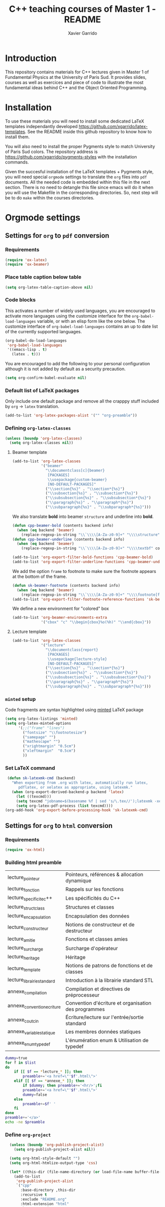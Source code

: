 #+TITLE:  C++ teaching courses of Master 1 - README
#+AUTHOR: Xavier Garrido

* Introduction

This repository contains materials for C++ lectures given in Master 1 of
Fundamental Physics at the University of Paris Sud. It provides slides, courses
as well as exercices and piece of code to illustrate the most fundamental ideas
behind C++ and the Object Oriented Programming.

* Installation

To use these materials you will need to install some dedicated LaTeX templates
independantly developed https://github.com/xgarrido/latex-templates. See the
README inside this github repository to know how to install them.

You will also need to install the proper Pygments style to match University of
Paris Sud colors. The repository address is
https://github.com/xgarrido/pygments-styles with the installation commands.

Given the succesful installation of the LaTeX templates + Pygments style, you
will need special =orgmode= settings to translate the =org= files into =pdf=
documents. All the needed code is embedded within this file in the next
section. There is no need to detangle this file since emacs will do it when you
will use the Makefile in the corresponding directories. So, next step will be to
do =make= within the courses directories.

* Orgmode settings
:PROPERTIES:
:TANGLE: README.el
:END:
** Settings for =org= to =pdf= conversion
*** Requirements
#+BEGIN_SRC emacs-lisp
  (require 'ox-latex)
  (require 'ox-beamer)
#+END_SRC
*** Place table caption below table
#+BEGIN_SRC emacs-lisp
  (setq org-latex-table-caption-above nil)
#+END_SRC
*** Code blocks
This activates a number of widely used languages, you are encouraged to activate
more languages using the customize interface for the =org-babel-load-languages=
variable, or with an elisp form like the one below.  The customize interface of
=org-babel-load-languages= contains an up to date list of the currently
supported languages.
#+BEGIN_SRC emacs-lisp
  (org-babel-do-load-languages
   'org-babel-load-languages
   '((emacs-lisp . t)
     (latex . t)))
#+END_SRC

You are encouraged to add the following to your personal configuration
although it is not added by default as a security precaution.
#+BEGIN_SRC emacs-lisp
  (setq org-confirm-babel-evaluate nil)
#+END_SRC

*** Default list of LaTeX packages
Only include one default package and remove all the crapppy stuff included by
=org= \rightarrow =latex= translation.

#+BEGIN_SRC emacs-lisp
  (add-to-list 'org-latex-packages-alist '("" "org-preamble"))
#+END_SRC

*** Defining =org-latex-classes=

#+BEGIN_SRC emacs-lisp
  (unless (boundp 'org-latex-classes)
    (setq org-latex-classes nil))
#+END_SRC

**** Beamer template
#+BEGIN_SRC emacs-lisp
  (add-to-list 'org-latex-classes
               '("beamer"
                 "\\documentclass[c]{beamer}
                  [PACKAGES]
                  \\usepackage{custom-beamer}
                  [NO-DEFAULT-PACKAGES]"
                 ("\\section{%s}" . "\\section*{%s}")
                 ("\\subsection{%s}" . "\\subsection*{%s}")
                 ("\\subsubsection{%s}" . "\\subsubsection*{%s}")
                 ("\\paragraph{%s}" . "\\paragraph*{%s}")
                 ("\\subparagraph{%s}" . "\\subparagraph*{%s}")))
#+END_SRC

We also translate *bold* into beamer =structure= and underline into *bold*.
#+BEGIN_SRC emacs-lisp
  (defun cpp-beamer-bold (contents backend info)
    (when (eq backend 'beamer)
      (replace-regexp-in-string "\\`\\\\[A-Za-z0-9]+" "\\\\structure" contents)))
  (defun cpp-beamer-underline (contents backend info)
    (when (eq backend 'beamer)
      (replace-regexp-in-string "\\`\\\\[A-Za-z0-9]+" "\\\\textbf" contents)))

  (add-to-list 'org-export-filter-bold-functions 'cpp-beamer-bold)
  (add-to-list 'org-export-filter-underline-functions 'cpp-beamer-underline)
#+END_SRC

We add the option =frame= to footnote to make sure the footnote appears at the
bottom of the frame.
#+BEGIN_SRC emacs-lisp
  (defun sk-beamer-footnote (contents backend info)
    (when (eq backend 'beamer)
      (replace-regexp-in-string "\\`\\\\[A-Za-z0-9]+" "\\\\footnote[frame]" contents)))
  (add-to-list 'org-export-filter-footnote-reference-functions 'sk-beamer-footnote)
#+END_SRC

We define a new environment for "colored" box
#+BEGIN_SRC emacs-lisp
  (add-to-list 'org-beamer-environments-extra
               '("cbox" "c" "\\begin{cbox}%o(%h)" "\\end{cbox}"))
#+END_SRC

**** Lecture template
#+BEGIN_SRC emacs-lisp :results none
  (add-to-list 'org-latex-classes
               '("lecture"
                 "\\documentclass{report}
                  [PACKAGES]
                  \\usepackage{lecture-style}
                  [NO-DEFAULT-PACKAGES]"
                 ("\\section{%s}" . "\\section*{%s}")
                 ("\\subsection{%s}" . "\\subsection*{%s}")
                 ("\\subsubsection{%s}" . "\\subsubsection*{%s}")
                 ("\\paragraph{%s}" . "\\paragraph*{%s}")
                 ("\\subparagraph{%s}" . "\\subparagraph*{%s}")))
#+END_SRC

*** =minted= setup
Code fragments are syntax highlighted using [[https://code.google.com/p/minted/][minted]] LaTeX package

#+BEGIN_SRC emacs-lisp :results silent
  (setq org-latex-listings 'minted)
  (setq org-latex-minted-options
        '(;;("frame" "lines")
          ("fontsize" "\\footnotesize")
          ("samepage" "")
          ("mathescape" "")
          ("xrightmargin" "0.5cm")
          ("xleftmargin"  "0.5cm")
          ))
#+END_SRC

*** Set LaTeX command
#+BEGIN_SRC emacs-lisp
   (defun sk-latexmk-cmd (backend)
     "When exporting from .org with latex, automatically run latex,
        pdflatex, or xelatex as appropriate, using latexmk."
     (when (org-export-derived-backend-p backend 'latex)
       (let ((texcmd)))
       (setq texcmd "jobname=$(basename %f | sed 's/\.tex//');latexmk -xelatex -shell-escape -quiet %f && mkdir -p latex.d && mv ${jobname}.* latex.d/. && mv latex.d/${jobname}.{org,tex,pdf,fdb_latexmk} .")
       (setq org-latex-pdf-process (list texcmd))))
  (org-add-hook 'org-export-before-processing-hook 'sk-latexmk-cmd)
#+END_SRC
** Settings for =org= to =html= conversion
*** Requirements
#+BEGIN_SRC emacs-lisp
  (require 'ox-html)
#+END_SRC
*** Building html preamble
#+TBLNAME: lecture_list :results none
|----------------------------+------------------------------------------------------|
| lecture_pointeur           | Pointeurs, références & allocation dynamique         |
| lecture_fonction           | Rappels sur les fonctions                            |
| lecture_specificite_c++    | Les spécificités du C++                              |
| lecture_struct_class       | Structures et classes                                |
| lecture_encapsulation      | Encapsulation des données                            |
| lecture_constructeur       | Notions de constructeur et de destructeur            |
| lecture_amitie             | Fonctions et classes amies                           |
| lecture_surcharge          | Surcharge d'opérateur                                |
| lecture_heritage           | Héritage                                             |
| lecture_template           | Notions de patrons de fonctions et de classes        |
| lecture_librairie_standard | Introduction à la librairie standard STL             |
| annexe_compilation         | Compilation et directives de préprocesseur           |
| annexe_convention_ecriture | Convention d'écriture et organisation des programmes |
| annexe_cout_cin            | Écriture/lecture sur l'entrée/sortie standard        |
| annexe_variable_statique   | Les membres données statiques                        |
| annexe_enum_typedef        | L'énumération enum & Utilisation de typedef          |
|----------------------------+------------------------------------------------------|

#+NAME: html-preamble
#+HEADERS: :var list=""
#+BEGIN_SRC sh :tangle no :results output
  dummy=true
  for f in $list
  do
      if [[ $f == *lecture_* ]]; then
          preamble+='<a href=\"'$f'.html\">'
      elif [[ $f == *annexe_* ]]; then
          if $dummy; then preamble+='<hr/>';fi
          preamble+='<a href=\"'$f'.html\">'
          dummy=false
      else
          preamble+=$f' '
      fi
  done
  preamble+='</a>'
  echo -ne $preamble
#+END_SRC
*** Define =org-project=
#+BEGIN_SRC emacs-lisp :noweb yes
    (unless (boundp 'org-publish-project-alist)
      (setq org-publish-project-alist nil))

    (setq org-html-style-default "")
    (setq org-html-htmlize-output-type 'css)

    (let* ((this-dir (file-name-directory (or load-file-name buffer-file-name))))
      (add-to-list
       'org-publish-project-alist
       `("cpp"
         :base-directory ,this-dir
         :recursive t
         :exclude "README.org"
         :html-extension "html"
         :base-extension "org"
         :publishing-directory ,(expand-file-name "doc" this-dir)
         :publishing-function org-html-publish-to-html
         :section-numbers nil
         :html-head "<link rel=\"stylesheet\" href=\"../stylesheets/styles.css\">
                     <link rel=\"stylesheet\" href=\"../stylesheets/org-pygments.css\">"
         :html-preamble "<<html-preamble(lecture_list)>>"
         :html-postamble nil)))

  (defun cpp-filter-latex-fragment (contents backend info)
    (when (eq backend 'html)
      (replace-regexp-in-string "\\\\Cpp" "C++" contents)))
  (add-to-list 'org-export-filter-latex-fragment-functions 'cpp-filter-latex-fragment)
  (defun cpp-filter-link (contents backend info)
    (when (eq backend 'html)
      (replace-regexp-in-string ".pdf" ".html" contents)))
  (add-to-list 'org-export-filter-link-functions 'cpp-filter-link)
  (defun cpp-filter-headline (contents backend info)
    (when (eq backend 'html)
      (replace-regexp-in-string "</h1>" "</h1><hr/>" contents)))
  (add-to-list 'org-export-filter-final-output-functions 'cpp-filter-headline)
#+END_SRC
*** Publish =cpp= project
#+BEGIN_SRC emacs-lisp
  (defun org-publish-cpp ()
    (progn
      (org-publish-project "cpp" 'force)))
#+END_SRC

*** Define a =by-backend= macro to deal with =tikzpicture= inclusion
#+BEGIN_SRC emacs-lisp
  (setq org-babel-latex-htlatex "htlatex")
  (defmacro by-backend (&rest body)
    `(case (if (boundp 'backend) (org-export-backend-name backend) nil) ,@body))
#+END_SRC
*** CSS stylesheets
**** Main stylesheets
:PROPERTIES:
:TANGLE: doc/stylesheets/styles.css
:END:
***** Google fonts
#+BEGIN_SRC css
  @import url(https://fonts.googleapis.com/css?family=Lato:300italic,700italic,300,700);
  @import url(https://fonts.googleapis.com/css?family=Inconsolata);
  @import url(https://fonts.googleapis.com/css?family=Lobster);
#+END_SRC

***** Other stuff
#+BEGIN_SRC css
    body {
        width:860px;
        margin:0 auto;
        padding:50px;
        font:14px/1.5 Lato, "Helvetica Neue", Helvetica, Arial, sans-serif;
        color:#777;
        font-weight:300;
    }

    h1, h2, h3, h4, h5, h6 {
        color:#222;
        margin:0 0 20px;
    }

    p, ul, ol, table, pre, dl {
        margin:0 0 20px;
    }

    h1, h2, h3 {
        line-height:1.1;
    }

    h1 {
        /*font-family:Lobster;*/
        font-size:28px;
    }

    h2 {
        color:#393939;
    }

    h3, h4, h5, h6 {
        color:#494949;
    }

    a {
        color:#39c;
        font-weight:400;
        text-decoration:none;
    }

    a:hover {
        color:#069;
    }

    a small {
        font-size:11px;
        color:#777;
        margin-top:-0.6em;
        display:block;
    }

    a:hover small {
        color:#777;
    }

    blockquote, .remark {
        border-left:1px solid #e5e5e5;
        margin:0;
        padding:0 0 0 20px;
        font-style:italic;
    }

    code, pre, .prompt {
        font-family:Inconsolata, Monaco, Bitstream Vera Sans Mono, Lucida Console, Terminal;
        color:#777;
        font-size:12px;
    }

    pre {
        padding:8px 15px;
        background: #f8f8f8;
        border-radius:5px;
        border:1px solid #e5e5e5;
        overflow-x: auto;
    }

    .prompt {
        margin-bottom:15px;
        padding:8px 15px;
        background: #777;
        color:#e5e5e5;
        border-radius:5px;
        border:1px solid #e5e5e5;
        overflow-x: auto;
    }

    .prompt p {
        margin:0;
    }

    .prompt p:before {
        content: "$";
    }

    table {
        width:80%;
        border-collapse:collapse;
        margin-left: auto;
        margin-right: auto;
    }

    .table-number {
        font-weight: bold;
    }

    th, td {
        text-align:left;
        padding:5px 10px;
        border-bottom:1px solid #e5e5e5;
    }

    dt {
        color:#444;
        font-weight:700;
    }

    th {
        color:#444;
    }

    img {
        max-width:100%;
    }

    header {
        width:270px;
        float:left;
        position:fixed;
    }

    header ul {
        list-style:none;
        height:40px;

        padding:0;

        background: #eee;
        background: -moz-linear-gradient(top, #f8f8f8 0%, #dddddd 100%);
        background: -webkit-gradient(linear, left top, left bottom, color-stop(0%,#f8f8f8), color-stop(100%,#dddddd));
        background: -webkit-linear-gradient(top, #f8f8f8 0%,#dddddd 100%);
        background: -o-linear-gradient(top, #f8f8f8 0%,#dddddd 100%);
        background: -ms-linear-gradient(top, #f8f8f8 0%,#dddddd 100%);
        background: linear-gradient(top, #f8f8f8 0%,#dddddd 100%);

        border-radius:5px;
        border:1px solid #d2d2d2;
        box-shadow:inset #fff 0 1px 0, inset rgba(0,0,0,0.03) 0 -1px 0;
        width:270px;
    }

    header li {
        width:89px;
        float:left;
        border-right:1px solid #d2d2d2;
        height:40px;
    }

    header li:first-child a {
        border-radius:5px 0 0 5px;
    }

    header li:last-child a {
        border-radius:0 5px 5px 0;
    }

    header ul a {
        line-height:1;
        font-size:11px;
        color:#999;
        display:block;
        text-align:center;
        padding-top:6px;
        height:34px;
    }

    header ul a:hover {
        color:#999;
        background: -moz-linear-gradient(top, #fff 0%, #ddd 100%);
        background: -webkit-gradient(linear, left top, left bottom, color-stop(0%,#fff), color-stop(100%,#ddd));
        background: -webkit-linear-gradient(top, #fff 0%,#ddd 100%);
        background: -o-linear-gradient(top, #fff 0%,#ddd 100%);
        background: -ms-linear-gradient(top, #fff 0%,#ddd 100%);
        background: linear-gradient(top, #fff 0%,#ddd 100%);
    }

    header ul a:active {
        -webkit-box-shadow: inset 0px 2px 2px 0px #ddd;
        -moz-box-shadow: inset 0px 2px 2px 0px #ddd;
        box-shadow: inset 0px 2px 2px 0px #ddd;
    }

    strong {
        color:#222;
        font-weight:700;
    }

    header ul li + li {
        width:88px;
        border-left:1px solid #fff;
    }

    header ul li + li + li {
        border-right:none;
        width:89px;
    }

    header ul a strong {
        font-size:14px;
        display:block;
        color:#222;
    }

    #content {
        width:600px;
        float:right;
        padding-bottom:50px;
        /* border:1px solid #e5e5e5; */
        /* border-width:1px 0;       */
        /* padding:20px 0;           */
        /* margin:0 0 20px;          */
    }

    small {
        font-size:11px;
    }

    hr {
        border:0;
        background:#e5e5e5;
        height:1px;
        margin:0 0 20px;
    }

    footer {
        width:270px;
        float:left;
        position:fixed;
        bottom:50px;
    }

    #preamble {
        font-size:0.9em;
        text-transform:uppercase;
        float:left;
        margin-left:-3em;
        width:20em;
        text-align:right;
        position:fixed;
    }

    #preamble hr {
        margin:0 0 0px;
    }

    #preamble a {
        display:block;
        padding:0.2em 1em;
        color:#39c;
    }

    #preamble a:hover {
        background-color:#39c;
        text-decoration:none;
        color:#f9f9f9;
        -webkit-transition:color .2s linear;
    }

    .center {
        text-align : center;
    }

    .footpara {
        display: inline;
    }

    @media print, screen and (max-width: 960px) {

        body {
            width:auto;
            margin:0;
        }

        header, content, footer {
            float:none;
            position:static;
            width:auto;
        }

        header {
            padding-right:320px;
        }

        header a small {
            display:inline;
        }

        header ul {
            position:absolute;
            right:50px;
            top:52px;
        }
    }

    @media print, screen and (max-width: 720px) {
        body {
            word-wrap:break-word;
        }

        header {
            padding:0;
        }

        header ul, header p.view {
            position:static;
        }

        pre, code {
            word-wrap:normal;
        }
    }

    @media print, screen and (max-width: 480px) {
        body {
            padding:15px;
        }

        header ul {
            display:none;
        }
    }

    @media print {
        body {
            padding:0.4in;
            font-size:12pt;
            color:#444;
        }
    }
#+END_SRC

**** Org source code styles
:PROPERTIES:
:TANGLE:   doc/stylesheets/org-pygments.css
:END:

#+BEGIN_SRC css
  .org-preprocessor {
      color: #84B818;
  }

  .org-string,
  .org-type {
      color: #DEB542;
  }

  .org-builtin,
  .org-variable-name,
  .org-constant,
  .org-function-name {
      color: #69B7F0;
  }

  .org-comment,
  .org-comment-delimiter,
  .org-doc {
      color: #93a1a1;
  }

  .org-keyword {
      color: #D33682;
  }

  pre {
      color: #777777;
  }
#+END_SRC
